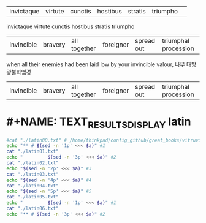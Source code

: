 

#+NAME: EXCERPTED_TEXT
#+BEGIN_TEXT sh :note "이것이 $comment로 입력되는 것이다."
| invictaque | virtute |    cunctis   | hostibus  |   stratis  | triumpho             | 
invictaque virtute cunctis hostibus stratis triumpho
| invincible | bravery | all together | foreigner | spread out | triumphal procession |
when all their enemies had been laid low by your invincible valour, 
나무 대방광불화엄경
| invincible | bravery | all together | foreigner | spread out | triumphal procession |
#+END_TEXT


#+CALL: TEXT_RESULTS_DISPLAY()

#+RESULTS:

* #+NAME: TEXT_RESULTS_DISPLAY latin
#+NAME: TEXT_RESULTS_DISPLAY
#+BEGIN_SRC sh :results raw :var a=EXCERPTED_TEXT
#cat "./latin00.txt" # /home/thinkpad/config_github/great_books/vitruvius/de_architectura/form/
echo "** # $(sed -n '1p' <<< $a)" #1
cat "./latin01.txt"
echo "         $(sed -n '3p' <<< $a)" #2
cat "./latin02.txt"
echo "$(sed -n '2p' <<< $a)" #3
cat "./latin03.txt"
echo "$(sed -n '4p' <<< $a)" #4
cat "./latin04.txt"
echo "$(sed -n '5p' <<< $a)" #5
cat "./latin05.txt"
echo "         $(sed -n '1p' <<< $a)" #1
cat "./latin06.txt"
echo "** # $(sed -n '3p' <<< $a)" #2
#+END_SRC

#+RESULTS:
